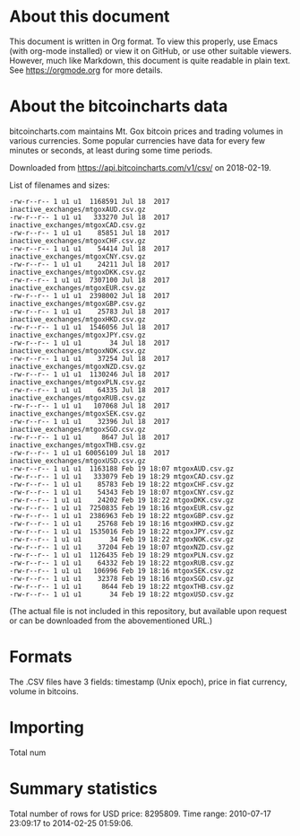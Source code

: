 * About this document

This document is written in Org format. To view this properly, use Emacs (with
org-mode installed) or view it on GitHub, or use other suitable viewers.
However, much like Markdown, this document is quite readable in plain text. See
https://orgmode.org for more details.

* About the bitcoincharts data

bitcoincharts.com maintains Mt. Gox bitcoin prices and trading volumes in
various currencies. Some popular currencies have data for every few minutes or
seconds, at least during some time periods.

Downloaded from https://api.bitcoincharts.com/v1/csv/ on 2018-02-19.

List of filenames and sizes:

: -rw-r--r-- 1 u1 u1  1168591 Jul 18  2017 inactive_exchanges/mtgoxAUD.csv.gz
: -rw-r--r-- 1 u1 u1   333270 Jul 18  2017 inactive_exchanges/mtgoxCAD.csv.gz
: -rw-r--r-- 1 u1 u1    85851 Jul 18  2017 inactive_exchanges/mtgoxCHF.csv.gz
: -rw-r--r-- 1 u1 u1    54414 Jul 18  2017 inactive_exchanges/mtgoxCNY.csv.gz
: -rw-r--r-- 1 u1 u1    24211 Jul 18  2017 inactive_exchanges/mtgoxDKK.csv.gz
: -rw-r--r-- 1 u1 u1  7307100 Jul 18  2017 inactive_exchanges/mtgoxEUR.csv.gz
: -rw-r--r-- 1 u1 u1  2398002 Jul 18  2017 inactive_exchanges/mtgoxGBP.csv.gz
: -rw-r--r-- 1 u1 u1    25783 Jul 18  2017 inactive_exchanges/mtgoxHKD.csv.gz
: -rw-r--r-- 1 u1 u1  1546056 Jul 18  2017 inactive_exchanges/mtgoxJPY.csv.gz
: -rw-r--r-- 1 u1 u1       34 Jul 18  2017 inactive_exchanges/mtgoxNOK.csv.gz
: -rw-r--r-- 1 u1 u1    37254 Jul 18  2017 inactive_exchanges/mtgoxNZD.csv.gz
: -rw-r--r-- 1 u1 u1  1130246 Jul 18  2017 inactive_exchanges/mtgoxPLN.csv.gz
: -rw-r--r-- 1 u1 u1    64335 Jul 18  2017 inactive_exchanges/mtgoxRUB.csv.gz
: -rw-r--r-- 1 u1 u1   107068 Jul 18  2017 inactive_exchanges/mtgoxSEK.csv.gz
: -rw-r--r-- 1 u1 u1    32396 Jul 18  2017 inactive_exchanges/mtgoxSGD.csv.gz
: -rw-r--r-- 1 u1 u1     8647 Jul 18  2017 inactive_exchanges/mtgoxTHB.csv.gz
: -rw-r--r-- 1 u1 u1 60056109 Jul 18  2017 inactive_exchanges/mtgoxUSD.csv.gz
: -rw-r--r-- 1 u1 u1  1163188 Feb 19 18:07 mtgoxAUD.csv.gz
: -rw-r--r-- 1 u1 u1   333079 Feb 19 18:29 mtgoxCAD.csv.gz
: -rw-r--r-- 1 u1 u1    85783 Feb 19 18:22 mtgoxCHF.csv.gz
: -rw-r--r-- 1 u1 u1    54343 Feb 19 18:07 mtgoxCNY.csv.gz
: -rw-r--r-- 1 u1 u1    24202 Feb 19 18:22 mtgoxDKK.csv.gz
: -rw-r--r-- 1 u1 u1  7250835 Feb 19 18:16 mtgoxEUR.csv.gz
: -rw-r--r-- 1 u1 u1  2386963 Feb 19 18:22 mtgoxGBP.csv.gz
: -rw-r--r-- 1 u1 u1    25768 Feb 19 18:16 mtgoxHKD.csv.gz
: -rw-r--r-- 1 u1 u1  1535016 Feb 19 18:22 mtgoxJPY.csv.gz
: -rw-r--r-- 1 u1 u1       34 Feb 19 18:22 mtgoxNOK.csv.gz
: -rw-r--r-- 1 u1 u1    37204 Feb 19 18:07 mtgoxNZD.csv.gz
: -rw-r--r-- 1 u1 u1  1126435 Feb 19 18:29 mtgoxPLN.csv.gz
: -rw-r--r-- 1 u1 u1    64332 Feb 19 18:22 mtgoxRUB.csv.gz
: -rw-r--r-- 1 u1 u1   106996 Feb 19 18:16 mtgoxSEK.csv.gz
: -rw-r--r-- 1 u1 u1    32378 Feb 19 18:16 mtgoxSGD.csv.gz
: -rw-r--r-- 1 u1 u1     8644 Feb 19 18:22 mtgoxTHB.csv.gz
: -rw-r--r-- 1 u1 u1       34 Feb 19 18:22 mtgoxUSD.csv.gz

(The actual file is not included in this repository, but available upon request
or can be downloaded from the abovementioned URL.)

* Formats

The .CSV files have 3 fields: timestamp (Unix epoch), price in fiat currency,
volume in bitcoins.

* Importing

Total num

* Summary statistics

Total number of rows for USD price: 8295809. Time range: 2010-07-17 23:09:17 to
2014-02-25 01:59:06.
